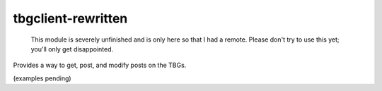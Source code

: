 tbgclient-rewritten
===================

    This module is severely unfinished and is only here so that I had a remote.
    Please don't try to use this yet; you'll only get disappointed.

Provides a way to get, post, and modify posts on the TBGs.

(examples pending)
